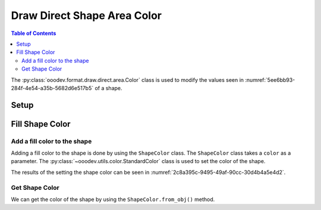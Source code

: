 .. _help_draw_format_direct_shape_area_color:

Draw Direct Shape Area Color
============================

.. contents:: Table of Contents
    :local:
    :backlinks: none
    :depth: 2

The :py:class:`ooodev.format.draw.direct.area.Color` class is used to modify the values seen in :numref:`5ee6bb93-284f-4e54-a35b-5682d6e517b5` of a shape.

Setup
-----

.. tabs::

    .. code-tab:: python

        from __future__ import annotations
        import uno
        from ooodev.format.draw.direct.area import Color as ShapeColor
        from ooodev.utils.color import StandardColor
        from ooodev.office.draw import Draw
        from ooodev.utils.gui import GUI
        from ooodev.loader.lo import Lo


        def main() -> int:
            with Lo.Loader(connector=Lo.ConnectSocket()):
                doc = Draw.create_draw_doc()
                GUI.set_visible(True, doc)
                Lo.delay(500)
                GUI.zoom(GUI.ZoomEnum.ZOOM_75_PERCENT)

                slide = Draw.get_slide(doc)

                width = 36
                height = 36
                x = int(width / 2)
                y = int(height / 2) + 20

                rec = Draw.draw_rectangle(slide=slide, x=x, y=y, width=width, height=height)
                style = ShapeColor(color=StandardColor.GREEN_LIGHT2)
                style.apply(rec)

                f_style = ShapeColor.from_obj(rec)
                assert f_style.prop_color == style.prop_color

                Lo.delay(1_000)
                Lo.close_doc(doc)
            return 0


        if __name__ == "__main__":
            raise SystemExit(main())

    .. only:: html

        .. cssclass:: tab-none

            .. group-tab:: None

.. cssclass:: screen_shot

    .. _5ee6bb93-284f-4e54-a35b-5682d6e517b5:

    .. figure:: https://github.com/Amourspirit/python_ooo_dev_tools/assets/4193389/5ee6bb93-284f-4e54-a35b-5682d6e517b5
        :alt: Area color dialog
        :figclass: align-center
        :width: 450px

        Area color dialog

Fill Shape Color
----------------

Add a fill color to the shape
^^^^^^^^^^^^^^^^^^^^^^^^^^^^^

Adding a fill color to the shape is done by using the ``ShapeColor`` class.
The ``ShapeColor`` class takes a ``color`` as a parameter.
The :py:class:`~ooodev.utils.color.StandardColor` class is used to set the color of the shape.


.. tabs::

    .. code-tab:: python

        
        from ooodev.format.draw.direct.area import Color as ShapeColor
        # ... other code

        rec = Draw.draw_rectangle(slide=slide, x=x, y=y, width=width, height=height)
        style = ShapeColor(color=StandardColor.GREEN_LIGHT2)
        style.apply(rec)

    .. only:: html

        .. cssclass:: tab-none

            .. group-tab:: None

The results of the setting the shape color can be seen in :numref:`2c8a395c-9495-49af-90cc-30d4b4a5e4d2`.

.. cssclass:: screen_shot

    .. _2c8a395c-9495-49af-90cc-30d4b4a5e4d2:

    .. figure:: https://github.com/Amourspirit/python_ooo_dev_tools/assets/4193389/2c8a395c-9495-49af-90cc-30d4b4a5e4d2
        :alt: Shape with fill color
        :figclass: align-center

        Shape with fill color


Get Shape Color
^^^^^^^^^^^^^^^

We can get the color of the shape by using the ``ShapeColor.from_obj()`` method.

.. tabs::

    .. code-tab:: python

        
        from ooodev.format.draw.direct.area import Color as ShapeColor
        # ... other code

        # get the color from the shape
        f_style = ShapeColor.from_obj(rec)
        # assert the color is the same
        assert f_style.prop_color == style.prop_color

    .. only:: html

        .. cssclass:: tab-none

            .. group-tab:: None

.. seealso::

    .. cssclass:: ul-list

        - :ref:`help_writer_format_direct_shape_color`
        - :py:class:`ooodev.format.draw.direct.area.Color`